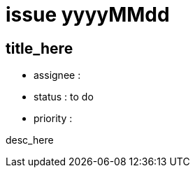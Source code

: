 
= issue yyyyMMdd

== title_here

* assignee : 
* status : to do
* priority : 

desc_here

////
== comments
=== yyyy-MM-dd (hh:MM)

=== --

comment author : 

comment_here
////




















